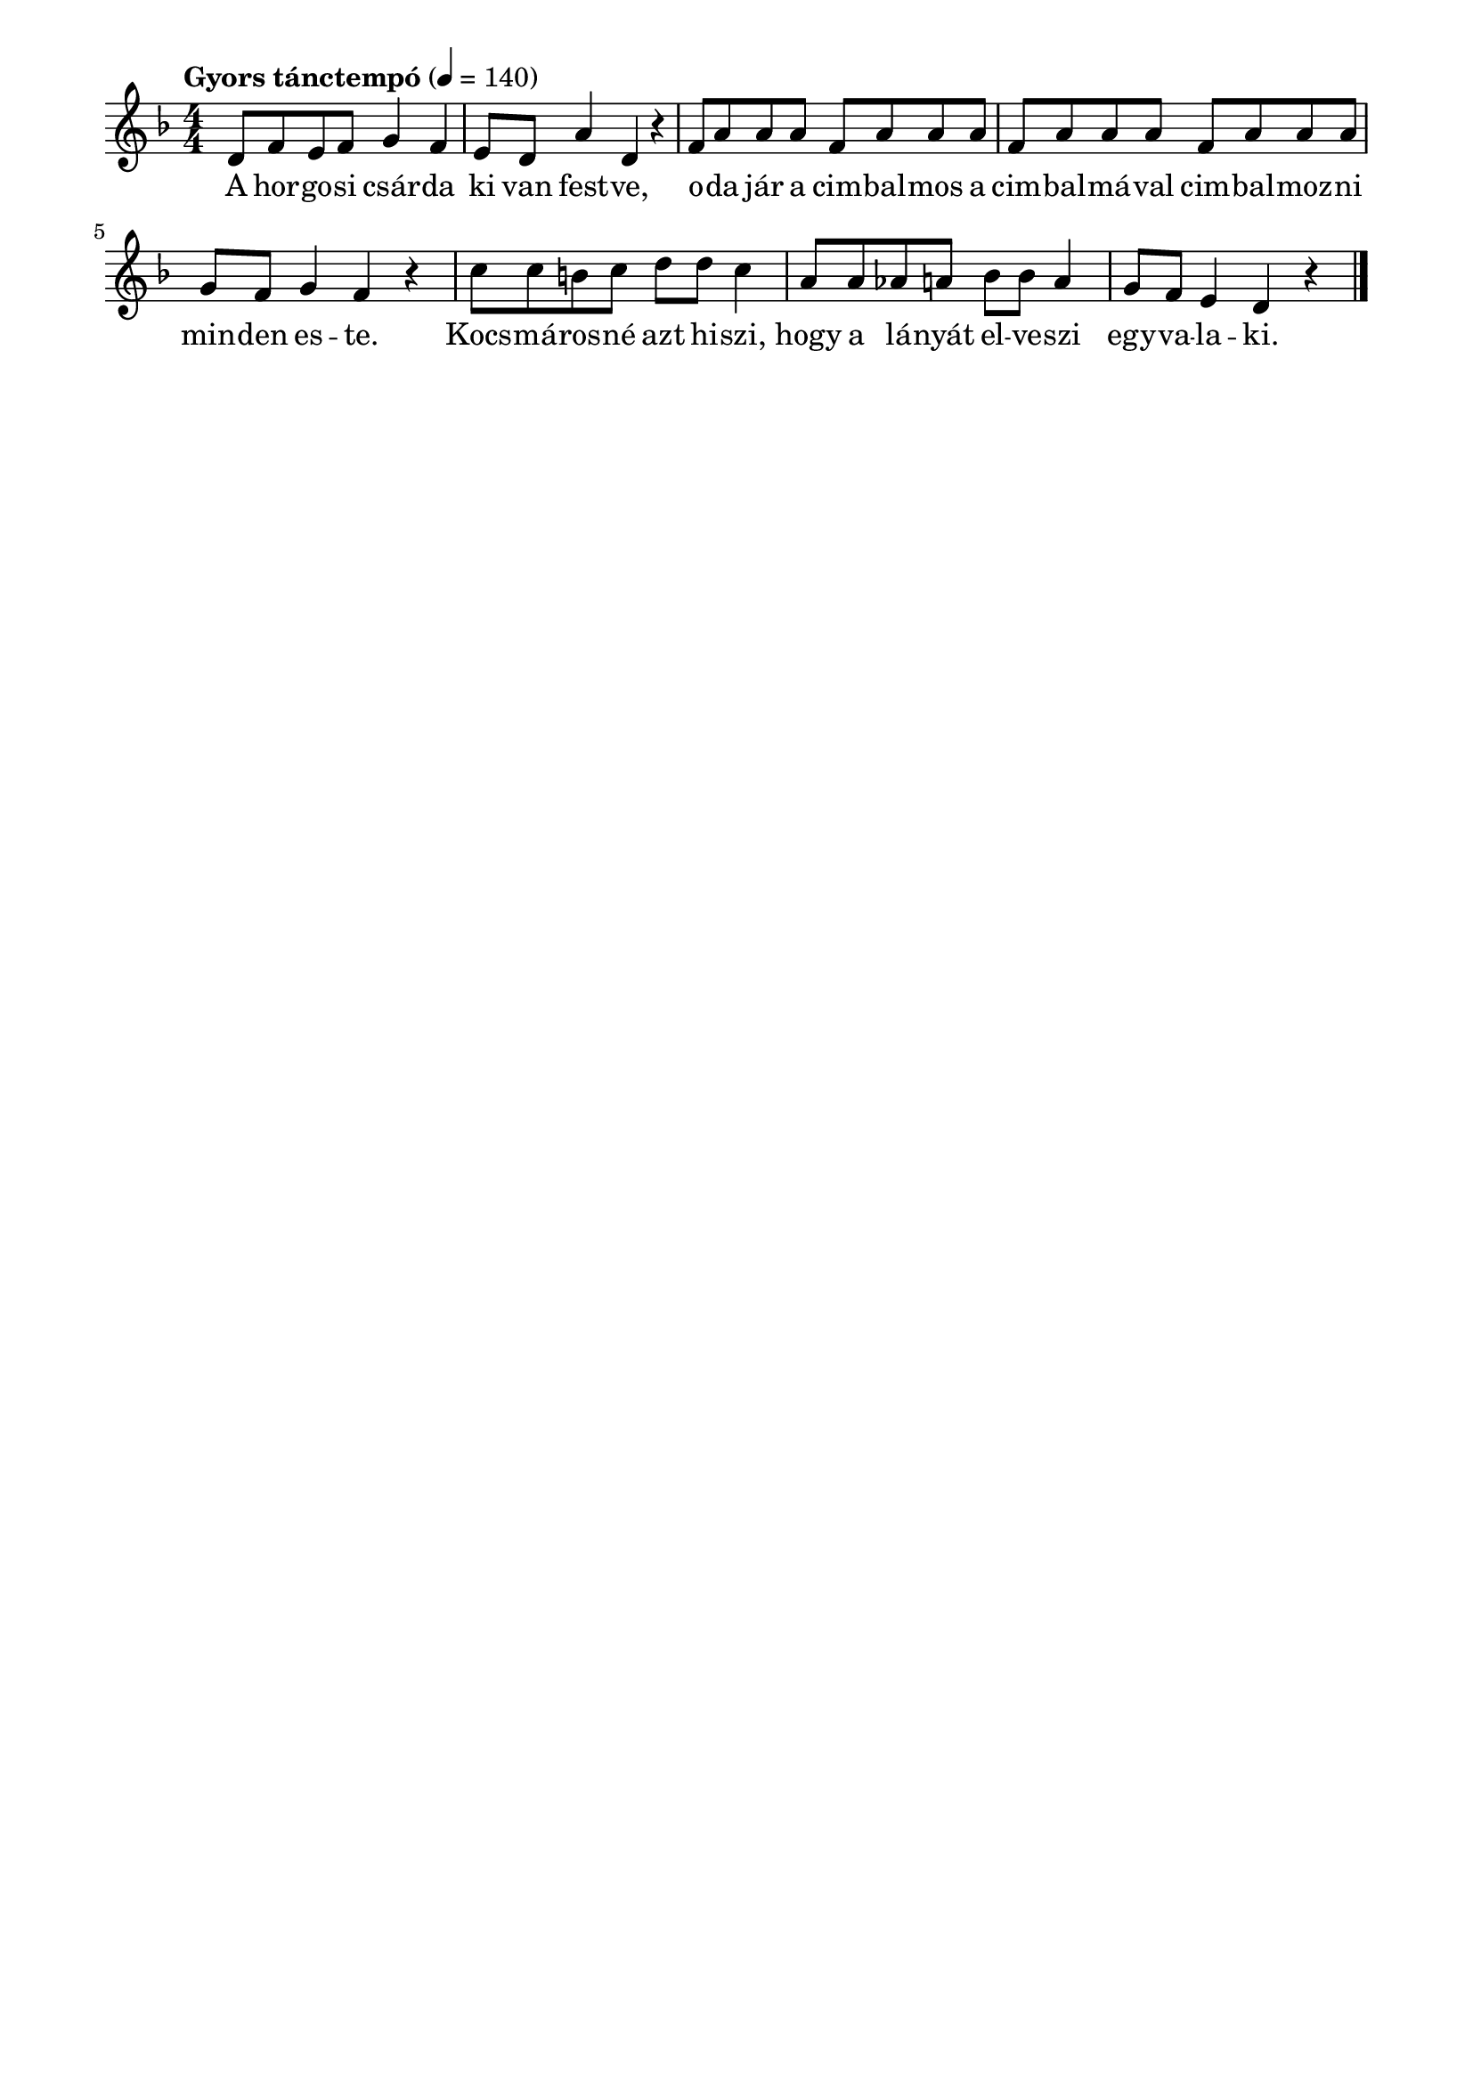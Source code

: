 \paper {
  indent = 0\mm
  line-width = 180\mm
  oddHeaderMarkup = ""
  evenHeaderMarkup = ""
  oddFooterMarkup = ""
  evenFooterMarkup = ""
}

\score{
\relative c' {
\numericTimeSignature
\time 4/4
\key f \major
\tempo "Gyors tánctempó" 4=140
d8 f e f g4 f e8 d a'4 d, r | f8 a a a f a a a f a a a f a a a  g f g4 f r | c'8 c b c d d c4  a8 a as a bes bes a4 g8 f e4 d r \bar "|."
} 
\addlyrics {
  A hor -- go -- si csár -- da ki van fest -- ve,
  o -- da jár a cim -- bal -- mos a cim -- bal -- má -- val cim -- bal -- moz -- ni min -- den es -- te.
  Kocs -- má -- ros -- né azt hi -- szi, hogy a lá -- nyát el -- ve -- szi egy -- va -- la -- ki.
  } 

\midi { }
\layout { }
}

\version "2.17.4"